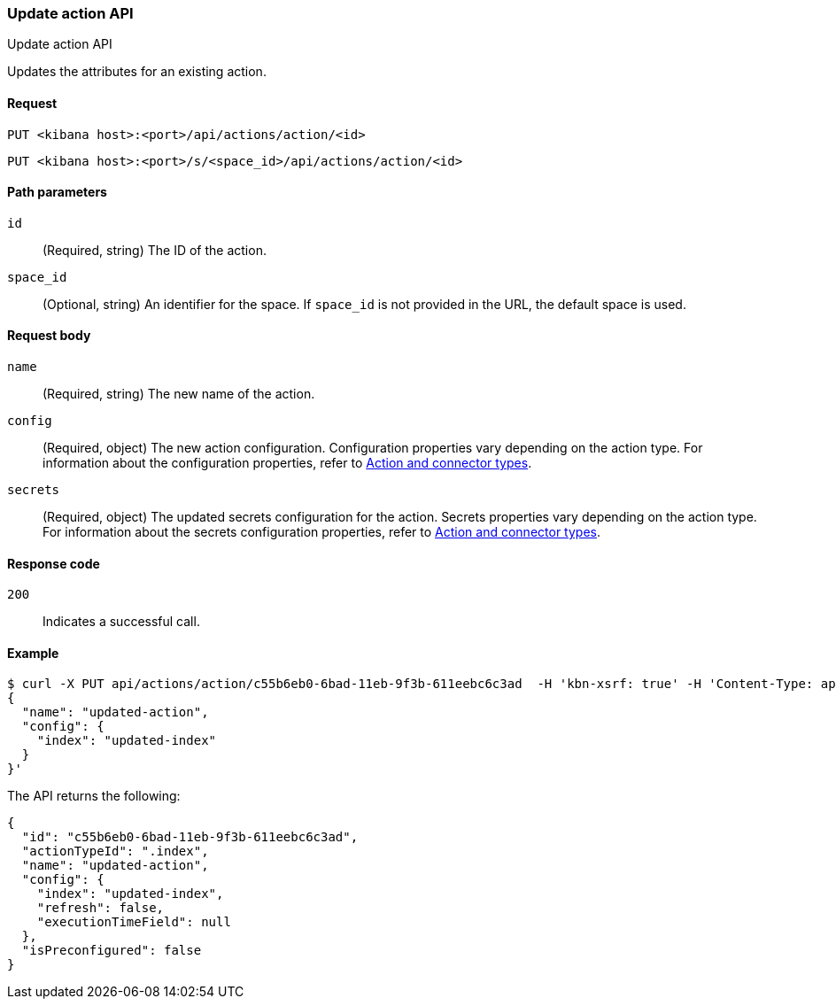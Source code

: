 [[actions-and-connectors-api-update]]
=== Update action API
++++
<titleabbrev>Update action API</titleabbrev>
++++

Updates the attributes for an existing action.

[[actions-and-connectors-api-update-request]]
==== Request

`PUT <kibana host>:<port>/api/actions/action/<id>`

`PUT <kibana host>:<port>/s/<space_id>/api/actions/action/<id>`

[[actions-and-connectors-api-update-params]]
==== Path parameters

`id`::
  (Required, string) The ID of the action.

`space_id`::
  (Optional, string) An identifier for the space. If `space_id` is not provided in the URL, the default space is used.

[[actions-and-connectors-api-update-request-body]]
==== Request body

`name`::
  (Required, string) The new name of the action.

`config`::
  (Required, object) The new action configuration. Configuration properties vary depending on the action type. For information about the configuration properties, refer to <<action-types,Action and connector types>>.

`secrets`::
  (Required, object) The updated secrets configuration for the action. Secrets properties vary depending on the action type. For information about the secrets configuration properties, refer to <<action-types,Action and connector types>>.

[[actions-and-connectors-api-update-codes]]
==== Response code

`200`::
    Indicates a successful call.

[[actions-and-connectors-api-update-example]]
==== Example

[source,sh]
--------------------------------------------------
$ curl -X PUT api/actions/action/c55b6eb0-6bad-11eb-9f3b-611eebc6c3ad  -H 'kbn-xsrf: true' -H 'Content-Type: application/json' -d '
{
  "name": "updated-action",
  "config": {
    "index": "updated-index"
  }
}'
--------------------------------------------------
// KIBANA

The API returns the following:

[source,sh]
--------------------------------------------------
{
  "id": "c55b6eb0-6bad-11eb-9f3b-611eebc6c3ad",
  "actionTypeId": ".index",
  "name": "updated-action",
  "config": {
    "index": "updated-index",
    "refresh": false,
    "executionTimeField": null
  },
  "isPreconfigured": false
}
--------------------------------------------------
